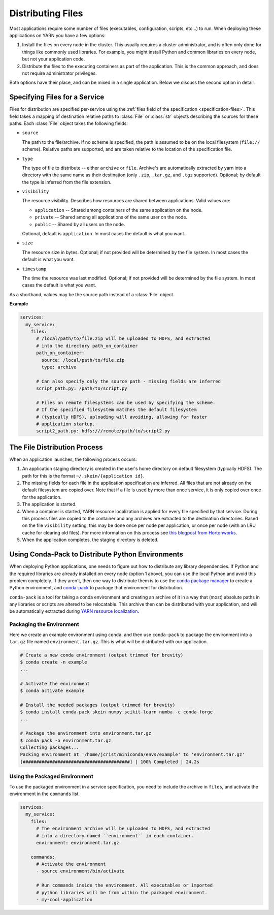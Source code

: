 Distributing Files
==================

Most applications require some number of files (executables, configuration,
scripts, etc...) to run. When deploying these applications on YARN you have a
few options:

1. Install the files on every node in the cluster. This usually requires a
   cluster administrator, and is often only done for things like commonly used
   libraries. For example, you might install Python and common libraries on
   every node, but not your application code.

2. Distribute the files to the executing containers as part of the application.
   This is the common approach, and does not require administrator privileges.

Both options have their place, and can be mixed in a single application. Below
we discuss the second option in detail.


Specifying Files for a Service
------------------------------

Files for distribution are specified per-service using the :ref:`files field of
the specification <specification-files>`. This field takes a mapping of
destination relative paths to :class:`File` or :class:`str` objects describing
the sources for these paths. Each :class:`File` object takes the following
fields:

- ``source``

  The path to the file/archive. If no scheme is specified, the path is assumed
  to be on the local filesystem (``file://`` scheme). Relative paths are
  supported, and are taken relative to the location of the specification file.

- ``type``

  The type of file to distribute -- either ``archive`` or ``file``.  Archive's
  are automatically extracted by yarn into a directory with the same name as
  their destination (only ``.zip``, ``.tar.gz``, and ``.tgz`` supported).
  Optional; by default the type is inferred from the file extension.

- ``visibility``

  The resource visibility. Describes how resources are shared between
  applications. Valid values are:

  - ``application`` -- Shared among containers of the same application on the node.
  - ``private`` -- Shared among all applications of the same user on the node.
  - ``public`` -- Shared by all users on the node.

  Optional, default is ``application``. In most cases the default is what you
  want.

- ``size``

  The resource size in bytes. Optional; if not provided will be determined by
  the file system. In most cases the default is what you want.

- ``timestamp``

  The time the resource was last modified. Optional; if not provided will be
  determined by the file system. In most cases the default is what you want.

As a shorthand, values may be the source path instead of a :class:`File`
object.

**Example**

.. code-block:: yaml

    services:
      my_service:
        files:
          # /local/path/to/file.zip will be uploaded to HDFS, and extracted
          # into the directory path_on_container
          path_on_container:
            source: /local/path/to/file.zip
            type: archive

          # Can also specify only the source path - missing fields are inferred
          script_path.py: /path/to/script.py

          # Files on remote filesystems can be used by specifying the scheme.
          # If the specified filesystem matches the default filesystem
          # (typically HDFS), uploading will avoiding, allowing for faster
          # application startup.
          script2_path.py: hdfs:///remote/path/to/script2.py


The File Distribution Process
-----------------------------

When an application launches, the following process occurs:

1. An application staging directory is created in the user's home directory on
   default filesystem (typically HDFS). The path for this is the format
   ``~/.skein/{application id}``.

2. The missing fields for each file in the application specification are
   inferred. All files that are not already on the default filesystem are
   copied over. Note that if a file is used by more than once service, it is
   only copied over once for the application.

3. The application is started.

4. When a container is started, YARN resource localization is applied for every
   file specified by that service. During this process files are copied to the
   container and any archives are extracted to the destination directories.
   Based on the file ``visibility`` setting, this may be done once per node per
   application, or once per node (with an LRU cache for clearing old files).
   For more information on this process see `this blogpost from Hortonworks
   <https://hortonworks.com/blog/resource-localization-in-yarn-deep-dive/>`__.

5. When the application completes, the staging directory is deleted.


Using Conda-Pack to Distribute Python Environments
--------------------------------------------------

When deploying Python applications, one needs to figure out how to distribute
any library dependencies. If Python and the required libraries are already
installed on every node (option 1 above), you can use the local Python and
avoid this problem completely. If they aren't, then one way to distribute them
is to use the `conda package manager <https://conda.io/docs/>`__ to create a
Python environment, and `conda-pack <https://conda.github.io/conda-pack/>`__ to
package that environment for distribution.

``conda-pack`` is a tool for taking a conda environment and creating an archive
of it in a way that (most) absolute paths in any libraries or scripts are
altered to be relocatable. This archive then can be distributed with your
application, and will be automatically extracted during `YARN resource
localization
<https://hortonworks.com/blog/resource-localization-in-yarn-deep-dive/>`__.


Packaging the Environment
~~~~~~~~~~~~~~~~~~~~~~~~~

Here we create an example environment using ``conda``, and then use
``conda-pack`` to package the environment into a ``tar.gz`` file named
``environment.tar.gz``. This is what will be distributed with our application.

.. code-block:: console

    # Create a new conda environment (output trimmed for brevity)
    $ conda create -n example
    ...

    # Activate the environment
    $ conda activate example

    # Install the needed packages (output trimmed for brevity)
    $ conda install conda-pack skein numpy scikit-learn numba -c conda-forge
    ...

    # Package the environment into environment.tar.gz
    $ conda pack -o environment.tar.gz
    Collecting packages...
    Packing environment at '/home/jcrist/miniconda/envs/example' to 'environment.tar.gz'
    [########################################] | 100% Completed | 24.2s


Using the Packaged Environment
~~~~~~~~~~~~~~~~~~~~~~~~~~~~~~

To use the packaged environment in a service specification, you need to include
the archive in ``files``, and activate the environment in the ``commands``
list.

.. code-block:: yaml

    services:
      my_service:
        files:
          # The environment archive will be uploaded to HDFS, and extracted
          # into a directory named ``environment`` in each container.
          environment: environment.tar.gz

        commands:
          # Activate the environment
          - source environment/bin/activate

          # Run commands inside the environment. All executables or imported
          # python libraries will be from within the packaged environment.
          - my-cool-application
